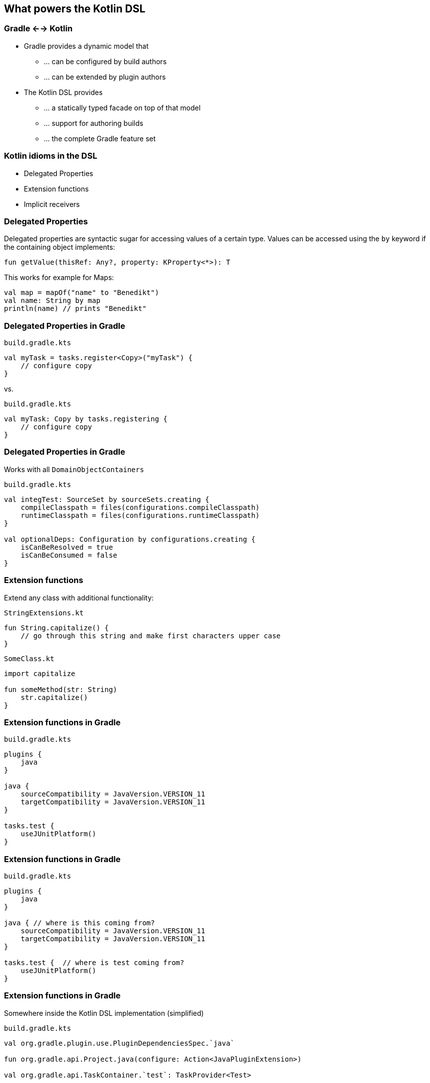 [background-color="#01303a"]
== What powers the Kotlin DSL

=== Gradle <--> Kotlin

* Gradle provides a dynamic model that
** ... can be configured by build authors
** ... can be extended by plugin authors
* The Kotlin DSL provides
** ... a statically typed facade on top of that model
** ... support for authoring builds
** ... the complete Gradle feature set

=== Kotlin idioms in the DSL

* Delegated Properties
* Extension functions
* Implicit receivers

=== Delegated Properties

Delegated properties are syntactic sugar for accessing values of a certain type.
Values can be accessed using the `by` keyword if the containing object implements:

[source,kotlin]
----
fun getValue(thisRef: Any?, property: KProperty<*>): T
----

This works for example for Maps:

[source,kotlin]
----
val map = mapOf("name" to "Benedikt")
val name: String by map
println(name) // prints "Benedikt"
----

=== Delegated Properties in Gradle

`build.gradle.kts`
[source,kotlin]
----
val myTask = tasks.register<Copy>("myTask") {
    // configure copy
}
----

vs.

`build.gradle.kts`
[source,kotlin]
----
val myTask: Copy by tasks.registering {
    // configure copy
}
----

=== Delegated Properties in Gradle

Works with all `DomainObjectContainers`

`build.gradle.kts`
[source,kotlin]
----
val integTest: SourceSet by sourceSets.creating {
    compileClasspath = files(configurations.compileClasspath)
    runtimeClasspath = files(configurations.runtimeClasspath)
}

val optionalDeps: Configuration by configurations.creating {
    isCanBeResolved = true
    isCanBeConsumed = false
}
----

=== Extension functions

Extend any class with additional functionality:

`StringExtensions.kt`
[source,kotlin]
----
fun String.capitalize() {
    // go through this string and make first characters upper case
}
----

`SomeClass.kt`
[source,kotlin]
----
import capitalize

fun someMethod(str: String)
    str.capitalize()
}
----

=== Extension functions in Gradle

`build.gradle.kts`
[source,kotlin]
----
plugins {
    java
}

java {
    sourceCompatibility = JavaVersion.VERSION_11
    targetCompatibility = JavaVersion.VERSION_11
}

tasks.test {
    useJUnitPlatform()
}
----

=== Extension functions in Gradle

`build.gradle.kts`
[source,kotlin]
----
plugins {
    java
}

java { // where is this coming from?
    sourceCompatibility = JavaVersion.VERSION_11
    targetCompatibility = JavaVersion.VERSION_11
}

tasks.test {  // where is test coming from?
    useJUnitPlatform()
}
----

=== Extension functions in Gradle

Somewhere inside the Kotlin DSL implementation (simplified)

`build.gradle.kts`
[source,kotlin]
----
val org.gradle.plugin.use.PluginDependenciesSpec.`java`

fun org.gradle.api.Project.java(configure: Action<JavaPluginExtension>)

val org.gradle.api.TaskContainer.`test`: TaskProvider<Test>
----

DSL extensions for plugins that are added to the build are generated on the fly!

=== Receivers in Kotlin

The receiver of a call is the object the call will executed against.

[source,kotlin]
----
class Guitar {

    fun playTune() { }

    fun playSong(): {
        playTune() // implicit receiver
        this.playTune() // explicit receiver
    }
}
----

=== Implicit receivers in Gradle

Let's take a step back and think about build scripts again...

`build.gradle.kts`
[source,kotlin]
----
tasks.test {
    useJUnitPlatform()
}
----

* Where is `tasks` coming from?
* Who is the receiver of the `useJUnitPlatform()` call?

=== Inside Kotlin build scripts...

* Project is set as an implicit receiver
* All types from the Gradle API are implicitly imported
* Configuration lambdas have an implicit receiver of the type that is configured

`build.gradle.kts`
[source,kotlin]
----
project.tasks.test { test ->
    test.useJUnitPlatform()
}
----
